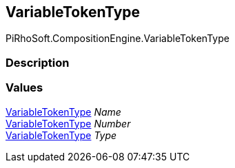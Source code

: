 [#reference/variable-reference-variable-token-type]

## VariableTokenType

PiRhoSoft.CompositionEngine.VariableTokenType

### Description

### Values

<<reference/variable-reference-variable-token-type.html,VariableTokenType>> _Name_::

<<reference/variable-reference-variable-token-type.html,VariableTokenType>> _Number_::

<<reference/variable-reference-variable-token-type.html,VariableTokenType>> _Type_::